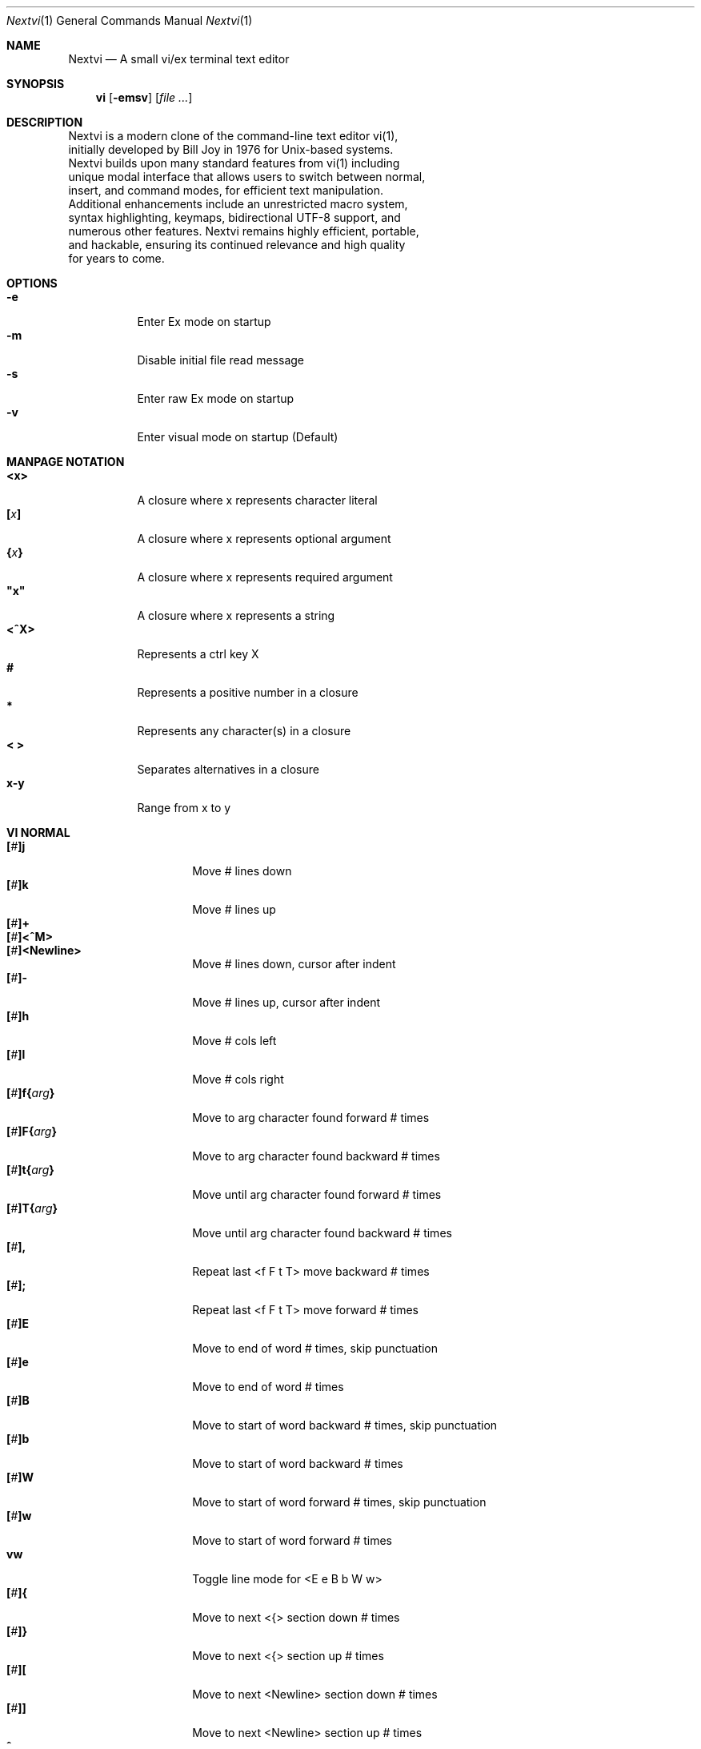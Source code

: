 .Dd Sep  1, 2025
.Dt Nextvi 1
.Os
.
.Sh NAME
.Nm Nextvi
.Nd A small vi/ex terminal text editor
.
.Sh SYNOPSIS
.Nm vi
.Op Fl emsv
.Op Ar
.
.Sh DESCRIPTION
.Bd -literal -compact
Nextvi is a modern clone of the command-line text editor vi(1),
initially developed by Bill Joy in 1976 for Unix-based systems.
Nextvi builds upon many standard features from vi(1) including
unique modal interface that allows users to switch between normal,
insert, and command modes, for efficient text manipulation.
Additional enhancements include an unrestricted macro system,
syntax highlighting, keymaps, bidirectional UTF-8 support, and
numerous other features. Nextvi remains highly efficient, portable,
and hackable, ensuring its continued relevance and high quality
for years to come.
.Ed
.
.Sh OPTIONS
.Bl -tag -width Ds -compact
.It Fl e
Enter Ex mode on startup
.It Fl m
Disable initial file read message
.It Fl s
Enter raw Ex mode on startup
.It Fl v
Enter visual mode on startup (Default)
.El
.Sh MANPAGE NOTATION
.Bl -tag -width Ds -compact
.It Cm <x>
A closure where x represents character literal
.It Cm [\fIx\fP]
A closure where x represents optional argument
.It Cm {\fIx\fP}
A closure where x represents required argument
.It Cm \&"x\&"
A closure where x represents a string
.It Cm <^X>
Represents a ctrl key X
.It Cm #
Represents a positive number in a closure
.It Cm *
Represents any character(s) in a closure
.It Cm < >
Separates alternatives in a closure
.It Cm x-y
Range from x to y
.El
.Sh VI NORMAL
.Bl -tag -width Dq -compact
.It Cm [\fI#\fP]j
Move # lines down
.It Cm [\fI#\fP]k
Move # lines up
.It Cm [\fI#\fP]+
.It Cm [\fI#\fP]<^M>
.It Cm [\fI#\fP]<Newline>
.Bd -compact
Move # lines down, cursor after indent
.Ed
.It Cm [\fI#\fP]-
Move # lines up, cursor after indent
.It Cm [\fI#\fP]h
Move # cols left
.It Cm [\fI#\fP]l
Move # cols right
.It Cm [\fI#\fP]f{\fIarg\fP}
Move to arg character found forward # times
.It Cm [\fI#\fP]F{\fIarg\fP}
Move to arg character found backward # times
.It Cm [\fI#\fP]t{\fIarg\fP}
Move until arg character found forward # times
.It Cm [\fI#\fP]T{\fIarg\fP}
Move until arg character found backward # times
.It Cm [\fI#\fP],
Repeat last <f F t T> move backward # times
.It Cm [\fI#\fP];
Repeat last <f F t T> move forward # times
.It Cm [\fI#\fP]E
Move to end of word # times, skip punctuation
.It Cm [\fI#\fP]e
Move to end of word # times
.It Cm [\fI#\fP]B
Move to start of word backward # times, skip punctuation
.It Cm [\fI#\fP]b
Move to start of word backward # times
.It Cm [\fI#\fP]W
Move to start of word forward # times, skip punctuation
.It Cm [\fI#\fP]w
Move to start of word forward # times
.It Cm vw
Toggle line mode for <E e B b W w>
.It Cm [\fI#\fP]{
Move to next <{> section down # times
.It Cm [\fI#\fP]}
Move to next <{> section up # times
.It Cm [\fI#\fP]\&[
Move to next <Newline> section down # times
.It Cm [\fI#\fP]\&]
Move to next <Newline> section up # times
.It Cm ^
Move to start of line after indent
.It Cm 0
Move to start of line
.It Cm $
Move to end of line
.It Cm [\fI#\fP]|
Goto # col
.It Cm [\fI#\fP]<Space>
Move # characters forward
.It Cm [\fI#\fP]<^H>
.It Cm [\fI#\fP]<Backspace>
.Bd -compact
Move # characters backward
.Ed
.It Cm %
Move to closest <] ) }><[ ( {> pair
.It Cm {\fI#\fP}%
Move to # percent line number
.It Cm '{\fIa-z ` ' [ ] *\fP}
Move to a line mark
.It Cm `{\fIa-z ` ' [ ] *\fP}
Move to a line mark with cursor position
.It Cm gg
Goto first line in buffer
.It Cm [\fI#\fP]G
Move to last line in buffer or # line
.It Cm H
Move to highest line on a screen
.It Cm L
Move to lowest line on a screen
.It Cm M
Move to middle line on a screen
.It Cm [\fI#\fP]z.
Center screen at cursor. # is xtop
.It Cm [\fI#\fP]z<^M>
.It Cm [\fI#\fP]z<Newline>
.Bd -compact
Center screen at top row. # is xtop
.Ed
.It Cm [\fI#\fP]z-
Center screen at bottom row. # is xtop
.It Cm [\fI#\fP]<^E>
Scroll down 1 or # lines, retain # and cursor position
.It Cm [\fI#\fP]<^Y>
Scroll up 1 or # lines, retain # and cursor position
.It Cm [\fI#\fP]<^D>
Scroll down half a screen size. If [#], set scroll to # lines
.It Cm [\fI#\fP]<^U>
Scroll up half a screen size. If [#], set scroll to # lines
.It Cm <^B>
Scroll up full screen size
.It Cm <^F>
Scroll down full screen size
.It Cm #
Show global and relative line numbers
.It Cm 2#
Toggle show global line numbers permanently
.It Cm 4#
Toggle show relative line numbers after indent permanently
.It Cm 8#
Toggle show relative line numbers permanently
.It Cm V
Toggle show hidden characters:<Space Tab Newline>
.It Cm <^C>
Toggle show line motion numbers for <l h e b E B w W>
.It Cm {\fI1-5\fP}<^C>
Switch to line motion number mode #
.It Cm <^V>
Loop through line motion number modes
.It Cm [\fI#\fP]<^R>
Redo # times
.It Cm [\fI#\fP]u
Undo # times
.It Cm <^I>
.It Cm <Tab>
.Bd -compact
Open file path from cursor to end of line
.Ed
.It Cm <^K>
Write current buffer to file. Force write on 2nd attempt
.It Cm [\fI#\fP]<^W>{\fIarg\fP}
Unindent arg region # times
.It Cm [\fI#\fP]<{\fIarg\fP}
Indent left arg region # times
.It Cm [\fI#\fP]>{\fIarg\fP}
Indent right arg region # times
.It Cm \&"{\fIarg\fP}{\fIarg1\fP}
Operate on arg register according to arg1 motion
.It Cm R
Print registers and their contents
.It Cm [\fI#\fP]&{\fIarg\fP}
Execute arg register macro in non-blocking mode # times
.It Cm [\fI#\fP]@{\fIarg\fP}
Execute arg register macro in blocking mode # times
.It Cm [\fI#\fP]@@
.It Cm [\fI#\fP]&&
.Bd -compact
Execute a last executed register macro # times
.Ed
.It Cm [\fI#\fP].
Repeat last normal command # times
.It Cm [\fI#\fP]v.
Repeat last normal command moving down across # lines
.It Cm [\fI#\fP]Q
Enter ex mode. # retains current character offset
.It Cm \&:
Enter ex prompt
.It Cm [\fI#\fP]!{\fIarg\fP}
Enter pipe ex prompt based on # or arg region
.It Cm vv
Enter ex prompt with the last line from history buffer b-1
.It Cm [\fI#\fP]vr
Enter %s/ ex prompt. Insert # words from cursor
.It Cm [\fI#\fP]vt[\fI#arg\fP]
Enter .,.+0s/ ex prompt. Insert # of lines from cursor. Insert #arg words from cursor
.It Cm [\fI#\fP]v/
Enter v/ xkwd ex prompt to set search keyword. Insert # words from cursor
.It Cm v;
Enter ! ex prompt
.It Cm [\fI#\fP]vi
Enter %s/ ex prompt. Contains regex for changing spaces to tabs. # modifies tab width
.It Cm [\fI#\fP]vI
Enter %s/ ex prompt. Contains regex for changing tabs to spaces. # modifies tab width
.It Cm vo
Remove trailing white spaces and <\er> line endings
.It Cm va
Toggle ai ex option
.It Cm <^G>
Print buffer status infos
.It Cm 1<^G>
Enable permanent status bar row
.It Cm 2<^G>
Disable permanent status bar row
.It Cm ga
Print character info
.It Cm 1ga
Enable permanent character info bar row
.It Cm 2ga
Disable permanent character info bar row
.It Cm [\fI#\fP]gw
Hard word wrap a line to # col limit. Default: 80
.It Cm [\fI#\fP]gq
Hard word wrap a buffer to # col limit. Default: 80
.It Cm [\fI#\fP]g~{\fIarg\fP}
Switch character case for arg region # times
.It Cm [\fI#\fP]gu{\fIarg\fP}
Switch arg region to lowercase # times
.It Cm [\fI#\fP]gU{\fIarg\fP}
Switch arg region to uppercase # times
.It Cm [\fI#\fP]~
Switch character case # times forward
.It Cm i
Enter insert mode
.It Cm I
Enter insert mode at start of line after indent
.It Cm A
Enter insert mode at end of line
.It Cm a
Enter insert mode 1 character forward
.It Cm [\fI#\fP]s
Enter insert mode and delete # characters
.It Cm S
Enter insert mode and delete all characters
.It Cm o
Enter insert mode and create a new line down
.It Cm O
Enter insert mode and create a new line up
.It Cm [\fI#\fP]c{\fIarg\fP}
Enter insert mode and delete arg region # times
.It Cm C
Enter insert mode and delete from cursor to end of line
.It Cm [\fI#\fP]d{\fIarg\fP}
Delete arg region # times
.It Cm D
Delete from cursor to end of line
.It Cm [\fI#\fP]x
Delete # characters from cursor forward
.It Cm [\fI#\fP]X
Delete # characters from cursor backward
.It Cm di{\fIarg\fP}
Delete inside arg pairs <( ) \&">
.It Cm ci{\fIarg\fP}
Change inside arg pairs <( ) \&">
.It Cm [\fI#\fP]r{\fIarg\fP}
Replace # characters with arg from cursor forward
.It Cm [\fI#\fP]K
Split a line # times
.It Cm [\fI#\fP]J
Join # lines
.It Cm vj
Toggle space padding when joining lines
.It Cm [\fI#\fP]y{\fIarg\fP}
Yank arg region # times
.It Cm [\fI#\fP]Y
Yank # lines
.It Cm [\fI#\fP]p
Paste default register # times
.It Cm [\fI#\fP]P
Paste default register below current line or behind cursor position # times
.It Cm m{\fIa-z ` ' [] *\fP}
Set buffer local line mark
.It Cm <^T>
Set global line mark 0. Global marks are always valid
.It Cm {\fI0 2 4 6 8\fP}<^T>
Set a global line mark #
.It Cm {\fI1 3 5 7 9\fP}<^T>
Switch to a global line mark #
.It Cm [\fI#\fP]<^7>{\fI0-9\fP}
.It Cm [\fI#\fP]<^_>{\fI0-9\fP}
.It Cm [\fI#\fP]<^/>{\fI0-9\fP}
.Bd -compact
Show buffer list and switch based on # or 0-9 index when prompted
.Ed
.It Cm <^^>
.It Cm <^6>
.Bd -compact
Swap to previous buffer
.Ed
.It Cm [\fI#\fP]<^N>
Swap to next buffer, # changes direction [forward backward]
.It Cm \e
Swap to /fm/ buffer b-2
.It Cm {\fI#\fP}\e
Swap from /fm/ buffer b-2 and backfill directory listing
.It Cm vb
Recurse into b-1 history buffer. Insert current line into ex prompt on exit
.It Cm z1
Set alternative keymap to Farsi keymap
.It Cm z2
Set alternative keymap to Russian keymap
.It Cm ze
Switch to English keymap
.It Cm zf
Switch to alternative keymap
.It Cm zL
Set td ex option to 2
.It Cm zl
Set td ex option to 1
.It Cm zr
Set td ex option to -1
.It Cm zR
Set td ex option to -2
.It Cm [\fI#\fP]/
Regex search, move down 1 or # matches
.It Cm [\fI#\fP]?
Regex search, move up 1 or # matches
.It Cm [\fI#\fP]n
.It Cm [\fI#\fP]N
.Bd -compact
Repeat regex search, move [down up] 1 or # matches
.Ed
.It Cm <^A>
Regex search 1 word from cursor, no center, wraparound move [up down]
.It Cm *
Regex search, no center, wraparound move [up down]
.It Cm {\fI#\fP}*
.It Cm {\fI#\fP}<^A>
Regex search, set keyword to # words from cursor
.It Cm <^]>
Filesystem regex search forward based on directory listing in
b-2. Sets global line mark 0 for <^P> fallback
.It Cm {\fI#\fP}<^]>
Filesystem regex search forward, set keyword to # words from
cursor
.It Cm <^P>
.It Cm {\fI#\fP}<^P>
Filesystem regex search backward
.It Cm <^Z>
Suspend vi
.It Cm <^L>
Force redraw whole screen and update terminal dimensions
.It Cm Z{*}
Exit and clean terminal, force quit in an & macro
.It Cm Zz
Exit and submit history command, force quit in an & macro
.It Cm ZZ
Exit and write unsaved changes to a file
.El
.
.Sh VI REGIONS
.Bd -literal -compact
Regions are vi normal commands that define [h v]range for vi motions.
Commands described with the word "move" define a region.
.Ed
.Bl -tag -width Ds -compact

.It Cm <+ j ^M Newline - k h l f F t T \&, \&; B E b e W w { } \&[ \&] ^ 0 $ Space ^H Backspace % ' ` G H L M / \&? n N ^A>

All regions
.El
.
.Sh VI MOTIONS
.Bd -literal -compact
Motions are vi normal commands that run in a [h v]range.
Commands described with the word "region" consume a region.
Motions can be prefixed or suffixed by [#].
.Ed
.Bl -tag -width Ds -compact

.It Cm <^W < > \&! c d y \&"> g~ gu gU
All motions

.It Cm <">
Special motions that consume a motion

.It Cm dd yy cc g~~ guu gUU >> << <^W><^W> !!
Special motions that can use [#] as number of lines

.El
Examples:
.Bl -tag -width Ds -compact
.It Cm 3d/int
Delete text until the 3rd instance of "int" keyword
.It Cm 3dw
Delete 3 words (prefix [#])
.It Cm d3w
Delete 3 words (suffix [#])
.It Cm \&"ayl
Yank a character into <a> register
.It Cm \&"Ayw
Append a word to <a> register
.El
.
.Sh VI/EX INSERT
.Bl -tag -width Dq -compact
.It Cm <^H>
.It Cm <Backspace>
.Bd -compact
Delete a character, reset ex mode when empty
.Ed
.It Cm <^U>
Delete util <^X> mark or everything
.It Cm <^W>
Delete a word
.It Cm <^T>
Increase indent
.It Cm <^D>
Decrease indent
.It Cm <^]>
Select paste register from 0-9 registers in a loop
.It Cm <^\e>{arg}
Select paste register arg. <^\e> selects default register
.It Cm <^P>
Paste a register
.It Cm <^X>
Mark autocomplete and <^U> starting position. <^X> resets the mark
.It Cm <^G>
Index current buffer for autocomplete
.It Cm <^Y>
Reset all indexed autocomplete data
.It Cm <^R>
Loop through autocomplete options backward
.It Cm <^N>
Loop through autocomplete options forward
.It Cm <^B>
Print autocomplete options when in vi insert
.It Cm <^B>
Recurse into b-1 history buffer when in ex prompt. Insert current line into ex prompt on exit
.It Cm <^A>
Loop through lines in a history buffer b-1
.It Cm <^Z>
Suspend vi/ex
.It Cm <^L>
Redraw screen in vi mode, clean terminal in ex
.It Cm <^O>
Switch between vi and ex modes recursively
.It Cm <^E>
Switch to english keymap
.It Cm <^F>
Switch to alternative keymap
.It Cm <^V>{arg}
Read a literal character arg
.It Cm <^K>{arg}
Read a digraph sequence arg
.It Cm <^C>
.It Cm <ESC>
.Bd -compact
Exit insert mode in vi, reset in ex
.Ed
.El
.
.Sh EX
.Bd -literal -compact
Ex is a powerful line editor for Unix systems, initially developed
by Bill Joy in 1976. This essential tool serves as the backbone
of vi, enabling it to execute commands, macros and even transform
into a purely command-line interface (CLI) when desired.
.Ed
.
.Sh EX PARSING
.Bd -literal -compact
Parsing follows the structure:
[<:>][\fIrange\fP][\fIsep\fP][\fIcmd\fP][<\fIsep\fP>][\fIargs\fP][<:>]
Ex commands are initiated and separated by <:> prefix. Fields
can be separated by <Space> or <Tab>. There can only be one separator
in between [cmd] and [args]. To avoid ambiguity, it is recommended
to always use a separator between [cmd] and [args] in scripts.
.Bl -tag -width Ds -compact

Examples:
.It Cm :evi.c
Evaluates to ":e vi.c"
.It Cm :eabc
Evaluates to ":ea bc" not ":e abc"
.It Cm :e \& vi.c
Edit " vi.c". [<sep>] is required
.El
.Ed
.
.Sh EX ESCAPES
.Bd -literal -compact
Special characters in [args] will become regular when escaped
with <\\>.
.Ed
.Bl -tag -width Ds -compact

.It Cm <( ^ \&[ \&] \e>
Special characters in regex "[]" expression
.It Cm <\&( \&) { } + * \&? ^ $ \&[ \&] \&| \e \&.> \&"\\\\<\&" \&"\\\\>\&"
Specials in regex
.It Cm <# % \&! :>
Special characters in ex
.El
.
.Sh EX EXPANSION
.Bd -literal -compact
Characters <# %> in [args] substitute the buffer pathname.
<%> substitutes current buffer and <#> last swapped buffer.
It is possible to expand any arbitrary buffer by using <# %>
followed by the buffer number.

Example: print the pathname for buffer 69.
:!echo "%69"

Every ex command is be able to receive data from external process
through a special expansion character <!> which pipes the data
into the command itself. If the closing <!> is not specified,
the end of the line becomes a terminator.

Example: substitute "int" with the value of $RANDOM
:%s/int/!printf "%s" $RANDOM!
Example: insert output of ls shell command
:& i!ls
Example: insert output of ls shell command efficiently
:;c !ls!<^V><ESC>
.Ed
.
.Sh EX RANGES
.Bd -literal -compact
Some ex commands can be prefixed with ranges.
.Ed
.Bl -tag -width Ds -compact

.It Cm [. - +][1-9 %][\fIsep\fP][, ;][. - +][1-9 $]
Numeric ranges
.It Cm </ ?>{\fIkwd\fP}[</ ?>]
Search ranges
'It Cm <'>{\fImark\fP}
Mark ranges

.It Cm \&.
Current position
.It Cm \&,
Vertical range separator
.It Cm \&;
Horizontal range separator
.It Cm \&%
Range from first to last line of the buffer
.It Cm \&$
Last line of the buffer or end of the line
.El
.Bl -tag -width Ds -compact

Examples:
.It Cm :1,5p
Print lines 1,5
.It Cm :.-5,.+5p
Print 5 lines around xrow
.It Cm :/int/p
Print first occurrence of int
.It Cm :?int?p
Print first occurrence of int in reverse
.It Cm :.,/int/p
Print until int is found
.It Cm :?int?,.p
Print until int is found in reverse
.It Cm :'d,'ap
Print lines from mark <d> to mark <a>
.It Cm :%p
Print all lines in the buffer
.It Cm :$p
Print last line in the buffer
.It Cm :;50
Goto character offset 50
.It Cm :10;50
Goto line 10 character offset 50
.It Cm :10;.+5
Goto line 10 +5 character offset
.It Cm :'a;'a
Goto line mark <a> offset mark <a>
.It Cm :;$
Goto end of the line
.It Cm :5;/int/
Search for int on line 5
.It Cm :.;?int?
Search for int in reverse on the current line
.El
.
.Sh EX COMMANDS
.Bl -tag -width Ds -compact
.It Cm [\fIrange\fP]f{/?}[\fIkwd\fP]
Ranged search
.Bd -literal
Example: no range given, current line only
:f/int
Example: reverse
:f?int
Example: range given
:10,100f/int
.Ed

.It Cm [\fIrange\fP]f+{/?}[\fIkwd\fP]
Incrementing ranged search
.Bd -literal
Equivalent to the :f command, except subsequent commands within
range move to the next match just like vi normal [#]n or [#]N
commands.
.Ed

.It Cm b[\fI#\fP]
Print currently active buffers state or switch to a buffer
.Bd -literal
There are two temporary buffers which are separate from
the main buffers.
b-1 = /hist/ ex history buffer
b-2 = /fm/ directory listing buffer

Example: switch to the 5th buffer
:b5
Example: switch to the b-1 buffer
:b-1
Example: switch to the b-2 buffer
:b-2
.Ed

.It Cm bp[\fIpath\fP]
Set current buffer path
.It Cm bs[\fI#\fP]
Set current buffer saved. If any arg given, reset undo/redo history

.It Cm [\fIvrange\fP][\fIhrange\fP]p
Print line(s) from the buffer
.Bd -literal
Example: utilize character offset ranges
:1,10;5;5p
Example: interleaved character offset ranges
:1;5,10;5p
Example: print current line from offset 5 to 10
:.;5;10p
.Ed

.It Cm ea[\fIkwd\fP] [\fI#\fP]
Open file based on filename substring from dir listing in b-2
.Bd -literal
Requires directory listing in b-2 backfilled prior.

Example: backfill b-2 using :fd
:fd
Example: backfill b-2 using find
:b-2:%!find .

If the substring matches more than one filename, a prompt will
be shown. Submit using numbers 0-9 or higher ascii values.
<^C> to cancel, <Newline> to select first match. Passing an
extra arg to :ea in form of a number will bypass the prompt
and open the corresponding file.

Example: open filename containing "v"
:ea v
Example: open first match containing "v"
:ea v 0
.Ed

.It Cm ea![\fIkwd\fP] [\fI#\fP]
Forced version of ea

.It Cm [\fI#\fP]i[\fIstr\fP]
Enter ex insert mode before specified line
.Bd -literal
# specifies insertion line number.
str specifies initial input into the insertion buffer.

Example: insert "hello" in vi/ex
:i hello<^M><ESC>
Example: insert "hello" in vi/ex trimming <Newline>
:i hello<^M><Backspace>
Example: discard changes in vi/ex
:i hello<^M><^C>
Example: immediately insert "hello"
:i hello<^V><ESC>
Example: insert "hello" in raw ex mode
i hello<^M>.<^M>
.Ed

.It Cm [\fI#\fP]a[\fIstr\fP]
Enter ex insert mode after specified line

.It Cm [\fIvrange\fP][\fIhrange\fP]c[\fIstr\fP]
Enter ex change mode on specified line
.Bd -literal
In combination with seq and lim ex options, this command is
optimal for modifying very long lines. Max ~1.0GB on 32bit.

Example: replace current line with "hello"
:c hello<^M><ESC>
Example: replace lines 1-5 with "hello"
:1,5c hello<^M><ESC>
Example: insert "hello" at current character offset
:;c hello<^M><ESC>
Example: insert "hello" at end of line
:;$c hello<^M><ESC>
Example: insert "hello" at line 5 and end of line
:5;$c hello<^M><ESC>
Example: delete 5 characters from current position
:;.;+5c<^M><ESC>
.Ed

.It Cm [\fIrange\fP]d
Delete line(s)
.It Cm e[\fIpath\fP]
Open a file at a path
.Bd -literal
No argument opens "unnamed" buffer.
.Ed
.It Cm e![\fIpath\fP]
Force open a file at a path
.Bd -literal
No argument re-reads the current buffer from the filesystem.
.Ed

.It Cm [\fIrange\fP]g{\fI*\fP}[\fIkwd\fP]{\fI*\fP}{\fIcmd\fP}
Global command
.Bd -literal
Execute an ex command on a range of lines that matches an
enclosed regex.

Example: remove all empty lines
:g/^$/d

Example: print lines matching previously set search keyword
:g//p

Multiple ex commands can be chained in one global command.
To chain commands, the ex separator <:> must be escaped once.

Example: yank matches appending to reg 'a' and print them out.
:g/int/ya A\e:p

It is possible to nest global commands inside of global commands.
The first global command will not be executed on lines that
were changed by a nested global command.
When range not given, a nested global command is executed on
the current line.

Example: nested global command
Append "has a semicolon" to all lines that contain "int" and
end with <;>.
:g/int/g/;$/& A has a semicolon

Example: extract/print data enclosed in "()"
:g/\e(.+\e)/;0;/\e(.+\e)/\e:.;.+1k a\e:grp 2\e:;/\e)*(\e))/\e:
grp\e:k s\e:.;'a;'sp
.Ed

.It Cm [\fIrange\fP]g!{\fI*\fP}[\fIkwd\fP]{\fI*\fP}{\fIcmd\fP}
Inverted global command
.It Cm [\fIrange\fP]=
Print the current range number
.Bd -literal
Example: print current character offset
:;=
.Ed

.It Cm [\fIrange\fP]k[\fImark\fP]
Set a line mark
.Bd -literal
The character offset is set to the current position.
.Ed

.It Cm &{\fImacro\fP}
Global non-blocking macro
.Bd -literal
Execute raw vi/ex input sequence.
A non-blocking macro shall not wait for input when the end of
the sequence is reached. A non-blocking macro executing other
macros will always reach a terminating point.

Example: execute vi insert statement
:& ihello
Example: execute :hello
:& \e:hello<^V><^M>
Example: execute vi ci(int macro
:& ci(int
Example: nest blocking macro inside non-blocking
:& \e:@ \e\e:blocking<^V><^M>i continue in non-blocking
.Ed

.It Cm @{\fImacro\fP}
Global blocking macro
.Bd -literal
Execute raw vi/ex input sequence.
A blocking macro shall wait for input when the end of the sequence
is reached. A blocking macro executing other macros may cause
input congestion.

Example: execute vi insert statement
:@ ihello
Example: insert "hello" into <:> vi prompt
:@ \e:hello
Example: execute vi ci(int macro
:@ ci(int
Example: execute ci(int exiting insert mode
:@ ci(int<^V><^C>
Example: execute ci)INT as a follow-up
:@ ci(int<^V><^C>ci)INT
Example: execute vi dw command after user exits insert
:@i:@dw
.Ed

.It Cm [# $],[skip1=0 $],[skip2=0 $]wl{\fIcmd\fP}
While loop conditional
.Bd -literal
Repeat {cmd} [#] times or infinite with <$>.
While loop is broken once {cmd} returns an error or count exceeded.
If while fails with error, [skip1] and [skip2] specify the location/range
of the separated ex commands to skip that follow next in chain.

Example: attempt to join every line in file using arbitrary count
:10000wl & J
Example: undo everything
:$wl u
Example: calculate directory only if :cd succeeded
:1,1wl cd /blah:fd
Example: repeat chain of ex commands 10 times
:10wl 1p\:5p\:10p
Example: print a line only if it contains "int" at offset 5
:1,1wl ;5;/^int/:p
Example: allow :led while branching only :p command
:led:1,2wl ;5;/^int/:led:p
Example: branch multiple commands
:led:1,2,3wl ;5;/^int/:led:&i2 not branched:p:p
.Ed

.It Cm pu[\fIreg\fP] [\fIcmd\fP]
Paste a register
.Bd -literal
To pipe register data to an external process use :pu[reg] \e![cmd]

Example: copy default register to X11 clipboard
:pu \e!xclip -selection clipboard
Example: copy register <a> to X11 clipboard
:pu a \e!xclip -selection clipboard
.Ed

.It Cm [\fIrange\fP]r[\fIpath cmd\fP]
Read a file or a pipe
.Bd -literal
To read data from a pipe use :[range]r \e![cmd]

Example: pipe in only the first line
:r \e!ls
Example: pipe in only lines 3,5
:3,5r \e!ls
Example: pipe in all data
:%r \e!ls
.Ed

.It Cm [\fIrange\fP]w[\fIpath cmd\fP]
Write to a file or a pipe
.Bd -literal
To pipe buffer data to external process use :[range]w \e![cmd]

Example: pipe out all data into less
:w \e!less
Example: pipe out only first 10 lines
:1,10w \e!less
.Ed

.It Cm [\fIrange\fP]w![\fIpath\fP]
Force write to a file

.It Cm q
Exit
.It Cm q!
Force quit

.It Cm wq
.It Cm x
.Bd -compact
Write and exit
.Ed
.It Cm wq!
.It Cm x!
.Bd -compact
Force write and quit
.Ed

.It Cm u
Undo
.It Cm rd
Redo

.It Cm [\fIrange\fP]s{\fI*\fP}[\fIkwd\fP]{\fI*\fP}{\fIstr\fP}[\fI*\fP][\fIopts\fP]
Substitute
.Bd -literal
Find and replace text in a range of lines that matches an
enclosed regex with an enclosed replacement string.

Example: global replacement
:%s/term1/term2/g

Example: replace matching previously set search keyword
:%s//term2/g

Substitution backreference inserts the text of matched group
specified by \ex where x is group number.

Example: substitution backreference
this is an example text for subs and has int or void
:%s/(int)|(void)/pre\e0after
this is an example text for subs and has preintafter or void
:%s/(int)|(void)/pre\e2after/g
this is an example text for subs and has prepreafterafter or prevoidafter
.Ed

.It Cm [\fIrange\fP]ya[\fIregister\fP][\fIappend\fP]
Yank a range
.Bd -literal
To append to the register, pass in its uppercase version.
To append to any of the non-alphabetical registers add any extra
character to the command.

Example: append to register <1>
:ya 1x
.Ed

.It Cm ya![\fIregister\fP]
Reset register value

.It Cm [\fIrange\fP]![\fIcmd\fP]
Run external program
.Bd -literal
When ex range specified, pipes the buffer data to an external
process and pipes the output back into current buffer replacing
the affected range.

Example: infamously sort the buffer
:1,$!sort
.Ed

.It Cm ft[\fIfiletype\fP]
Set a filetype
.Bd -literal
No argument prints the current file type.
Reloads the highlight ft, which makes it possible to reset dynamic
highlights created by options like "hlw".
.Ed

.It Cm cm[\fIkeymap\fP]
Set a keymap
.Bd -literal
No argument prints the current keymap name.
.Ed

.It Cm cm![\fIkeymap\fP]
Set an alternative keymap

.It Cm fd[\fIpath\fP]
Set a secondary directory
.Bd -literal
Recalculates directory listing in b-2 buffer.
No argument implies current directory.
.Ed

.It Cm fp[\fIpath\fP]
Set a directory path for :fd command

.It Cm cd[\fIpath\fP]
Set a working directory
.Bd -literal
Currently open buffers' file paths will be automatically adjusted
to reflect a newly set working directory.
.Ed

.It Cm inc[\fIregex\fP]
Include regex for :fd calculation
.Bd -literal
No argument disables the filter.

Example: include only files in submodule directory that end with .c
:inc submodule.*\e.c$
Example: exclude .git and submodule folders
:inc (^(?\e:(?\e!^\e.git|^submodule).)+[^/]+$)
.Ed

.It Cm reg
Print registers and their contents

.It Cm bx[\fI#\fP]
Set max number of buffers allowed
.Bd -literal
Buffers will be deallocated if the number specified is lower
than the number of buffers currently in use.
No argument will reset to the default value of 10.
.Ed

.It Cm ac[\fIregex\fP]
Set autocomplete filter regex
.Bd -literal
No argument resets to the default word filter regex as defined
in led.c.

Example: autocomplete using whole lines from the buffer
:ac .+
.Ed

.It Cm uc
Toggle multibyte utf-8 decoding
.Bd -literal
This command is particularly useful when editing files with
mixed encodings, binary files, or when the terminal does not
support UTF-8 or lacks the necessary fonts to display UTF-8
characters. It's often paired with :ph command to achieve
hex editor-like functionality.
.Ed

.It Cm uz
Toggle zero width placeholders
.Bd -literal
Use only if you need to hide zero width characters.
.Ed

.It Cm ub
Toggle combining multicodepoint placeholders
.Bd -literal
Use only if your terminal can render multicodepoint utf-8 (emojis).
.Ed

.It Cm ph[\fI#clow\fP] [\fI#chigh\fP] [\fI#width\fP] [\fI#blen\fP][\fI*char\fP]
Redefine placeholders
.Bd -literal
This command replaces placeholders defined in conf.c
and subsequent :ph commands expand the list of placeholders.

Example: render 8 bit ascii (Extended ASCII) as <~>
:ph 128 255 1 1~
Example: flawless ISO/IEC 8859-1 (latin-1) support
:uc:ph 128 160 1 1~
Example: render control byte 03 as "^C"
:ph 3 3 2 1^C
Example: reset to default as in conf.c
:ph
Example: disable default placeholders in conf.c
:ph:ph0
.Ed
.
.El
.
.Sh EX OPTIONS
.Bd -literal -compact
Ex options are ex commands designed to alter global variables.
Values hold a signed integer. Values may represent a character.
Default value is specified in val=* as part of an argument notation.
No argument inverts the current value, unless stated otherwise.
.Ed

.Bl -tag -width Ds -compact
.
.It Cm ai[val=1]
Indent new lines
.Bd -literal
This is a max indent length multiplier: val * 128
.Ed
.
.It Cm ic[val=1]
Ignore case in regular expressions

.It Cm ish[val=0]
Interactive shell
.Bd -literal
Run every <!> command through an interactive shell.
The shell will source the .rc file before command execution.
This makes it possible to use predefined functions, aliases
and ENV variables from the .rc file.
Precondition 1:
	The .rc filename is shell specific, such as .bashrc in Bash
	and .zshrc in Zsh.
Precondition 2:
	The environment variable $SHELL determines the default
	shell, otherwise it defaults to /bin/sh.
Precondition 3:
	There must be no stdout output created by .rc file
	for <!> commands to return expected results.
.Ed

.It Cm grp[val=0]
Regex search group
.Bd -literal
Defines a target search group for any regex search operation.
This becomes necessary when the result of regex search is to
be based on some group rather than default match group.

The value of grp is calculated using (group number * 2).

Example: ignore tabs at the start of the line
:grp 2:1,$f/^[	]+(.+):grp
.Ed

.
.It Cm hl[val=1]
Highlight text based on rules defined in
.Pa conf.c
.
.It Cm hlr[val=0]
Highlight text in reverse direction
.
.It Cm hll[val=0]
Highlight current line based on filetype hl
.
.It Cm hlp[val=0]
Highlight "[]" "()" "{}" pairs based on filetype hl
.
.It Cm hlw[val=0]
Highlight current word based on filetype hl
.
.It Cm led[val=1]
Enable all terminal output

.It Cm vis[val=0]
Control startup flags
.Bd -literal
Example: disable :e message in ex mode
:vis 12
Example: disable :e message in vi mode
:vis 8
Example: enable raw ex mode
:vis 6
Example: disable raw ex mode
:vis 4
.Ed

.It Cm mpt[val=0]
Control vi prompts
.Bd -literal
When set to 0 after an ex command is called from vi, disables
the "[any key to continue]" prompt.
If mpt is negative, the prompt will remain disabled.
.Ed

.It Cm order[val=1]
Reorder characters based on rules defined in
.Pa conf.c
.
.It Cm shape[val=1]
Perform Arabic script letter shaping
.
.It Cm pac[val=0]
Print autocomplete suggestions on the fly
.
.It Cm tbs[val=8]
Number of spaces used to represent a tab
.
.It Cm td[val=1]
Current text direction context

This option accepts four meaningful values:
.Bl -tag -width Ds -compact
.It Ar +2
Exclusively left-to-right
.It Ar +1
Follow
.Va dircontexts[]
(in
.Pa conf.c ) ,
defaulting to left-to-right
.It Ar -1
Follow
.Va dircontexts[] ,
defaulting to right-to-left
.It Ar -2
Exclusively right-to-left
.El

.It Cm pr[val=0]
Print register
.Bd -literal
Set a special register using a character or a number.
Once the register is set, all data passed into ex_print will
be stored in the register.

If the register is uppercase, <Newline> characters are added
to match the exact output that was printed.

Print register contents cannot be displayed via R or :reg command
when register is assigned (self-referential problem).

Example: paste current buffer list exactly like from :b command
:pr A:ya! a: b:pu a
Example: store a line printed with :p
:pr A:ya! a:p
.Ed

.It Cm sep[val=:]
Ex separator
.Bd -literal
Set Ex command separator character.
Changing default <:> separator will break some built-in commands/macros.
Example: set separator to <|>
:sep |
Example: disable separator
:sep 0
.Ed

.It Cm lim[val=-1]
Line length render limit
.Bd -literal
Set render cutoff length for non cursor lines in vi and all
lines in ex mode.

Improves redraw performance when editing a file containing one
or many long lines (1MB+ per line).

Example: reasonable value
:lim 5000
Example: render only the cursor line
:lim 0
Example: disable the limit
:lim -1
.Ed

.It Cm seq[val=1]
Control Undo/Redo
.Bd -literal
When seq is 0, multiple distinct operations undo/redo in a
single step.

To optimize resource use under heavy workloads, undo/redo
tracking can be disabled by setting seq to a negative value.

Example: test undo/redo operations in a single step
:&ocontrol test:seq 0:&a step1:&a step2:&a step3:seq
Example: completely disable undo/redo
:seq -1
.Ed

.It Cm [hscroll]left[val=0]
Control horizontal scroll
.Bd -literal
No argument sets the value to 0.
hscroll computes the value using: xcols / 2 * hscroll
.Ed
.
.El
.
.Sh EXINIT ENV VAR
.Bd -literal
EXINIT defines a sequence of vi/ex commands to be performed
at startup. Consequently, this is the primary way for scripting
and customizing Nextvi outside of C.
Many standard text processing utils such as grep, awk, sed
can be replaced by Nextvi with EXINIT in mind.

Examples:
.Ed

.Bl -tag -width Ds -compact
.It Cm export EXINIT="$(printf '%b' 'e ./vi.c:& i\ex7\ex3:bx 1:bx')"
Index vi.c for autocomplete

.It Cm export EXINIT='b-1:%r ./vi.c:b-1'
Load vi.c into a history buffer

.It Cm export EXINIT="$(printf '%b' 'e:& io{\en}\ex16\ex3kA\ex3:& 1G:& 2"ayy')"
Setup @ macro in register <a>

@a macro creates <{> and closing <}> below the cursor leaving
cursor in insert mode in between the braces.

.It Cm export EXINIT='td 2:order 0:lim 5000'
Set ex options for optimal long line performance
.El
.
.Sh REGEX
.Bd -literal
Pikevm is a fast non backtracking NFA simulation regex engine
developed for Nextvi. It ensures regular expressions are evaluated
in constant space and O(n + k) time complexity where <n> is
the input string length and <k> represents the regex’s structural
complexity (e.g., state transitions or alternations). While
this does not guarantee strict O(n) linear runtime performance,
it ensures computational and memory resources are distributed
linearly and evenly across the input, with <k> directly influencing
the constant factor. This principle is similar to the concept
utilized in radix sort algorithms.

Pikevm's syntax is akin to regexp(7) from Plan 9.
Disregard manpage notation for <{ } [ ]> in this section.
.Ed
.Bl -tag -width Ds -compact

.It Cm \&.
Match any single char
.It Cm ^
Assert start of the line
.It Cm $
Assert end of the line
.It Cm {\fIN\fP,\fIM\fP}
Match N to M times
.It Cm ()
Grouping
.It Cm (?:)
Non capture grouping
.It Cm [\fIN\fP-\fIM\fP]
Match a set of alternate ranges N to M
.It Cm *
Repeated zero or more times
.It Cm +
Repeated one or more times
.It Cm \&|
Union, alternative branch
.It Cm \e<
Assert start of the word
.It Cm \e>
Assert end of the word
.It Cm \&?
One or zero matches greedy
.It Cm \&??
One or zero matches lazy
.It Cm \&(?=)
Positive lookahead
.It Cm \&(?!)
Negative lookahead
.It Cm \&(?<)
Positive lookbehind
.It Cm \&(?>)
Negative lookbehind
.It Cm \&(?#)
Lookbehind offset in bytes
.El
.
.Bd -literal
Lookaround expressions enable the creation of regular expressions
that would be impossible to construct without them. They can
be used anywhere within a regex, though some considerations
must be taken into account.
Aspect 1:
	Lookarounds contain a full regex, but should use non-capturing
	groups to avoid incorrect results and performance issues.
Aspect 2:
	Lookarounds can have nested lookarounds.
Aspect 3:
	Static lookarounds like (?=^word) are optimized, bypassing
	the regex engine.
Aspect 4:
	Lookarounds are best suited for asserting near the end of a
	complex pattern, where the engine has already narrowed down
	potential matches.
Aspect 5:
	Lookbehind without offset rescans entire string. Offset begins
	scanning from current position minus specified value.
.Ed
.
.Sh SPECIAL MARKS
.Bl -tag -width Ds -compact
.It Cm *
Position of the previous operation or command
.It Cm \&[
First line of the previous change
.It Cm \&]
Last line of the previous change
.It Cm \&'
Position of the previous line region
.It Cm \&`
Position of the previous line region
.El
.
.Sh SPECIAL REGISTERS
.Bl -tag -width Ds -compact
.It Cm /
Previous search keyword
.It Cm \&:
Previous ex command
.It Cm 0
Previous value of default register (atomic)
.Bd -literal -compact
Atomic means the operation did not include a <Newline>.
.Ed
.It Cm 1-9
Previous value(s) of default register (nonatomic)
.El
.
.Sh CODE MAP
.TS
tab(|);
| l | l |.
_
 510 vi.h | definitions/aux
 537 kmap.h | keymap translation
_
 296 conf.c | hl/ft/td config
 342 term.c | low level IO
 396 ren.c | positioning/syntax
 509 lbuf.c | file/line buffer
 637 uc.c | UTF-8 support
 682 led.c | insert mode/output
 749 regex.c | pikevm
 1349 ex.c | ex options/commands
 1867 vi.c | normal mode/general
 6827 total | wc -l *.c\(basort
_
.TE
.
.Sh COMPILING
.Bl -tag -width Ds -compact
.It Cm export CC='g++ -x c'
Set compiler, g++ example
.It Cm export CFLAGS='-s'
Set CFLAGS, strip example
.It Cm ./cbuild.sh
Build once
.It Cm ./cbuild.sh build
Build
.It Cm ./cbuild.sh debug
Build with -O0 -g
.It Cm ./cbuild.sh pgobuild
PGO build can lead to a significant performance boost on
some application specific tasks
.It Cm ./cbuild.sh install
Install vi to $DESTDIR$PREFIX/bin
.It Cm ./cbuild.sh fetch
Merge commits from upstream repository
.It Cm ./cbuild.sh bench
Performance bench test 2000 word deletions on vi.c
.El
.
.Sh PHILOSOPHY
.Bd -literal -compact
In most text editors, flexibility is a minor or irrelevant design
goal. Nextvi is designed to be flexible where the editor adapts
to the user needs. This flexibility is achieved by heavily chaining
basic commands and allowing them to create new ones with completely
different functionality. Command reuse keeps the editor small
without infringing on your freedom to quickly get a good grasp
on the code. If you want to customize anything, you should be
able to do it using only core commands or a mix with some specific
C code for more difficult tasks. Simple and flexible design
allows for straight forward solutions to any problem long term
and filters bad inconsistent ideas.

.Sy \&"All software sucks, but some do more than others."
.Em 	- Kyryl Melekhin
.Ed
.
.Sh SEE ALSO
.Bd -literal -compact
New functionality can be obtained through optional patches provided
in the patches branch. If you have a meaningful contribution
and would love to be made public the patch can be submitted
via email or github pull request.
.Lk https://github.com/kyx0r/nextvi/tree/patches

Scripts used to generate this manual are located in the manual
branch.
.Lk https://github.com/kyx0r/nextvi/tree/manual

Original Neatvi repository
.Lk https://github.com/aligrudi/neatvi

Posix vi(1)
.Lk https://pubs.opengroup.org/onlinepubs/9699919799/utilities/vi.html

Posix ex(1)
.Lk https://pubs.opengroup.org/onlinepubs/9699919799/utilities/ex.html

NFA regular expressions by Russ Cox
.Lk https://swtch.com/~rsc/regexp/regexp1.html

Plan 9 regexp(7)
.Lk https://man.cat-v.org/p9p/7/regexp
.Ed
.
.Sh AUTHORS
.An -nosplit
.Nm
was written by
.An Kyryl Melekhin Aq Mt k.melekhin@gmail.com .
It is based on
.Xr neatvi 1 Ns ,
which was written by
.An Ali Gholami Rudi Aq Mt ali@rudi.ir .
.\" add more contributors here?
This manual page was inspired by
.An népéta Aq Mt nepeta@canaglie.net
